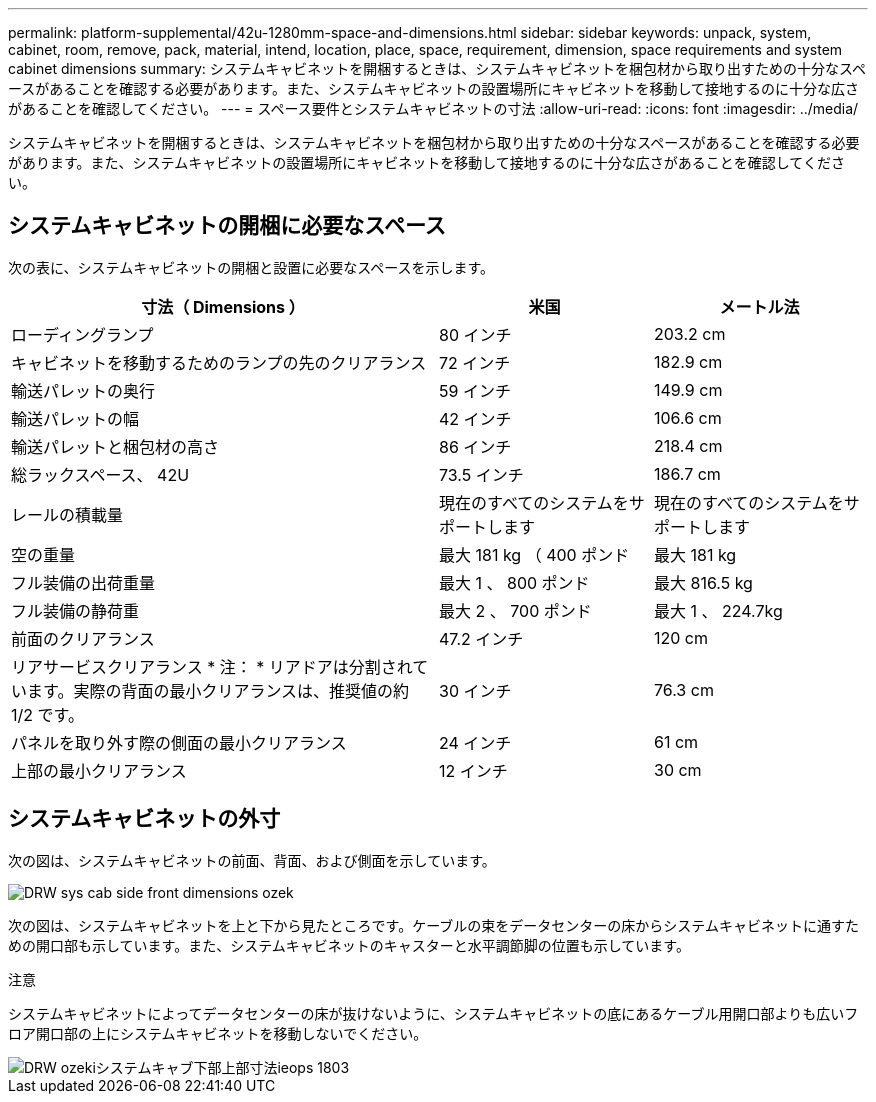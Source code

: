 ---
permalink: platform-supplemental/42u-1280mm-space-and-dimensions.html 
sidebar: sidebar 
keywords: unpack, system, cabinet, room, remove, pack, material, intend, location, place, space, requirement, dimension, space requirements and system cabinet dimensions 
summary: システムキャビネットを開梱するときは、システムキャビネットを梱包材から取り出すための十分なスペースがあることを確認する必要があります。また、システムキャビネットの設置場所にキャビネットを移動して接地するのに十分な広さがあることを確認してください。 
---
= スペース要件とシステムキャビネットの寸法
:allow-uri-read: 
:icons: font
:imagesdir: ../media/


[role="lead"]
システムキャビネットを開梱するときは、システムキャビネットを梱包材から取り出すための十分なスペースがあることを確認する必要があります。また、システムキャビネットの設置場所にキャビネットを移動して接地するのに十分な広さがあることを確認してください。



== システムキャビネットの開梱に必要なスペース

次の表に、システムキャビネットの開梱と設置に必要なスペースを示します。

[cols="2,1,1"]
|===
| 寸法（ Dimensions ） | 米国 | メートル法 


 a| 
ローディングランプ
 a| 
80 インチ
 a| 
203.2 cm



 a| 
キャビネットを移動するためのランプの先のクリアランス
 a| 
72 インチ
 a| 
182.9 cm



 a| 
輸送パレットの奥行
 a| 
59 インチ
 a| 
149.9 cm



 a| 
輸送パレットの幅
 a| 
42 インチ
 a| 
106.6 cm



 a| 
輸送パレットと梱包材の高さ
 a| 
86 インチ
 a| 
218.4 cm



 a| 
総ラックスペース、 42U
 a| 
73.5 インチ
 a| 
186.7 cm



 a| 
レールの積載量
 a| 
現在のすべてのシステムをサポートします
 a| 
現在のすべてのシステムをサポートします



 a| 
空の重量
 a| 
最大 181 kg （ 400 ポンド
 a| 
最大 181 kg



 a| 
フル装備の出荷重量
 a| 
最大 1 、 800 ポンド
 a| 
最大 816.5 kg



 a| 
フル装備の静荷重
 a| 
最大 2 、 700 ポンド
 a| 
最大 1 、 224.7kg



 a| 
前面のクリアランス
 a| 
47.2 インチ
 a| 
120 cm



 a| 
リアサービスクリアランス * 注： * リアドアは分割されています。実際の背面の最小クリアランスは、推奨値の約 1/2 です。
 a| 
30 インチ
 a| 
76.3 cm



 a| 
パネルを取り外す際の側面の最小クリアランス
 a| 
24 インチ
 a| 
61 cm



 a| 
上部の最小クリアランス
 a| 
12 インチ
 a| 
30 cm

|===


== システムキャビネットの外寸

次の図は、システムキャビネットの前面、背面、および側面を示しています。

image::../media/drw_sys_cab_side_front_dimensions_ozeki.gif[DRW sys cab side front dimensions ozek]

次の図は、システムキャビネットを上と下から見たところです。ケーブルの束をデータセンターの床からシステムキャビネットに通すための開口部も示しています。また、システムキャビネットのキャスターと水平調節脚の位置も示しています。

注意

システムキャビネットによってデータセンターの床が抜けないように、システムキャビネットの底にあるケーブル用開口部よりも広いフロア開口部の上にシステムキャビネットを移動しないでください。

image::../media/drw_ozeki_sys_cab_bottom_top_dimensions_ieops-1803.svg[DRW ozekiシステムキャブ下部上部寸法ieops 1803]
